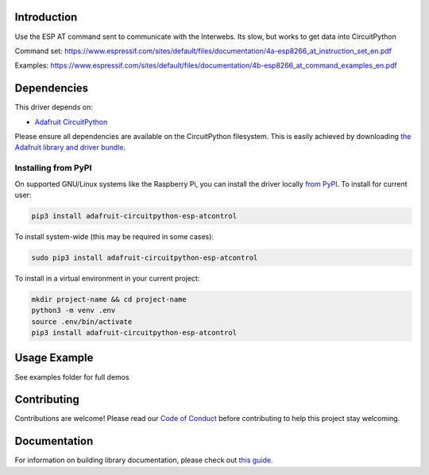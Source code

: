 Introduction
============

.. image:: https://readthedocs.org/projects/adafruit-circuitpython-esp-atcontrol/badge/?version=latest
    :target: https://circuitpython.readthedocs.io/projects/esp-atcontrol/en/latest/
    :alt: Documentation Status

.. image:: https://img.shields.io/discord/327254708534116352.svg
    :target: https://adafru.it/discord
    :alt: Discord

.. image:: https://github.com/adafruit/Adafruit_CircuitPython_ESP_ATcontrol/workflows/Build%20CI/badge.svg
    :target: https://github.com/adafruit/Adafruit_CircuitPython_ESP_ATcontrol/actions/
    :alt: Build Status

Use the ESP AT command sent to communicate with the Interwebs. Its slow, but works to get data into CircuitPython

Command set: https://www.espressif.com/sites/default/files/documentation/4a-esp8266_at_instruction_set_en.pdf

Examples: https://www.espressif.com/sites/default/files/documentation/4b-esp8266_at_command_examples_en.pdf


Dependencies
=============
This driver depends on:

* `Adafruit CircuitPython <https://github.com/adafruit/circuitpython>`_

Please ensure all dependencies are available on the CircuitPython filesystem.
This is easily achieved by downloading
`the Adafruit library and driver bundle <https://github.com/adafruit/Adafruit_CircuitPython_Bundle>`_.

Installing from PyPI
--------------------

On supported GNU/Linux systems like the Raspberry Pi, you can install the driver locally `from
PyPI <https://pypi.org/project/adafruit-circuitpython-esp-atcontrol/>`_. To install for current user:

.. code-block:: shell

    pip3 install adafruit-circuitpython-esp-atcontrol

To install system-wide (this may be required in some cases):

.. code-block:: shell

    sudo pip3 install adafruit-circuitpython-esp-atcontrol

To install in a virtual environment in your current project:

.. code-block:: shell

    mkdir project-name && cd project-name
    python3 -m venv .env
    source .env/bin/activate
    pip3 install adafruit-circuitpython-esp-atcontrol

Usage Example
=============

See examples folder for full demos


Contributing
============

Contributions are welcome! Please read our `Code of Conduct
<https://github.com/adafruit/Adafruit_CircuitPython_espATcontrol/blob/master/CODE_OF_CONDUCT.md>`_
before contributing to help this project stay welcoming.

Documentation
=============

For information on building library documentation, please check out `this guide <https://learn.adafruit.com/creating-and-sharing-a-circuitpython-library/sharing-our-docs-on-readthedocs#sphinx-5-1>`_.
